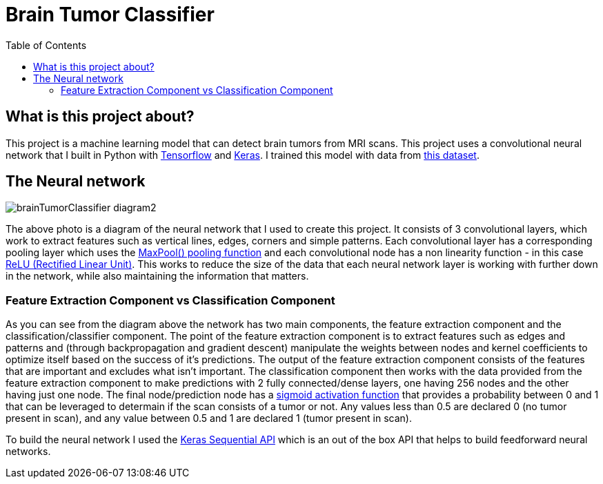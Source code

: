 :toc:
:toclevels: 4
:Tensorflow: https://www.tensorflow.org/
:Keras: https://keras.io/
:KaggleDataset: https://www.kaggle.com/datasets/jakeshbohaju/brain-tumor
:KerasSequentialAPI: https://www.tensorflow.org/api_docs/python/tf/keras/Sequential
:RectifiedLinearUnitActivationFunction: https://towardsdatascience.com/activation-functions-neural-networks-1cbd9f8d91d6#d8df
:SigmoidActivationFunction: https://towardsdatascience.com/activation-functions-neural-networks-1cbd9f8d91d6#9dcb
:MaxPoolPoolingFunction: https://medium.com/geekculture/max-pooling-why-use-it-and-its-advantages-5807a0190459

= Brain Tumor Classifier

== What is this project about?

This project is a machine learning model that can detect brain tumors from MRI scans. This project uses a convolutional neural network that I built in Python with {Tensorflow}[Tensorflow] and {Keras}[Keras]. I trained this model with data from {KaggleDataset}[this dataset].

== The Neural network

image::/assets/images/brainTumorClassifier-diagram2.png[]

The above photo is a diagram of the neural network that I used to create this project. It consists of 3 convolutional layers, which work to extract features such as vertical lines, edges, corners and simple patterns. Each convolutional layer has a corresponding pooling layer which uses the {MaxPoolPoolingFunction}[MaxPool() pooling function] and each convolutional node has a non linearity function - in this case {RectifiedLinearUnitActivationFunction}[ReLU (Rectified Linear Unit)]. This works to reduce the size of the data that each neural network layer is working with further down in the network, while also maintaining the information that matters.

=== Feature Extraction Component vs Classification Component
As you can see from the diagram above the network has two main components, the feature extraction component and the classification/classifier component. The point of the feature extraction component is to extract features such as edges and patterns and (through backpropagation and gradient descent) manipulate the weights between nodes and kernel coefficients to optimize itself based on the success of it's predictions. The output of the feature extraction component consists of the features that are important and excludes what isn't important. The classification component then works with the data provided from the feature extraction component to make predictions with 2 fully connected/dense layers, one having 256 nodes and the other having just one node. The final node/prediction node has a {SigmoidActivationFunction}[sigmoid activation function] that provides a probability between 0 and 1 that can be leveraged to determain if the scan consists of a tumor or not. Any values less than 0.5 are declared 0 (no tumor present in scan), and any value between 0.5 and 1 are declared 1 (tumor present in scan).

To build the neural network I used the {KerasSequentialAPI}[Keras Sequential API] which is an out of the box API that helps to build feedforward neural networks.